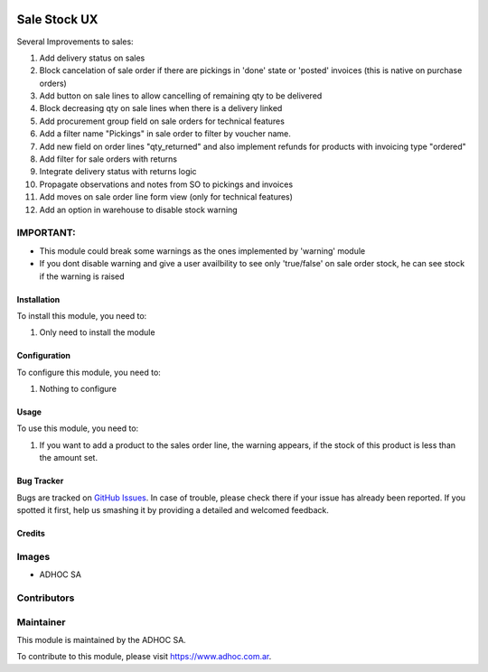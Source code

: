 .. |company| replace:: ADHOC SA

.. |company_logo| image:: https://raw.githubusercontent.com/ingadhoc/maintainer-tools/master/resources/adhoc-logo.png
   :alt: ADHOC SA
   :target: https://www.adhoc.com.ar

.. |icon| image:: https://raw.githubusercontent.com/ingadhoc/maintainer-tools/master/resources/adhoc-icon.png

.. image:: https://img.shields.io/badge/license-AGPL--3-blue.png
   :target: https://www.gnu.org/licenses/agpl
   :alt: License: AGPL-3

=============
Sale Stock UX
=============

Several Improvements to sales:

#. Add delivery status on sales
#. Block cancelation of sale order if there are pickings in 'done' state or 'posted' invoices (this is native on purchase orders)
#. Add button on sale lines to allow cancelling of remaining qty to be delivered
#. Block decreasing qty on sale lines when there is a delivery linked
#. Add procurement group field on sale orders for technical features
#. Add a filter name "Pickings" in sale order to filter by voucher name.
#. Add new field on order lines "qty_returned" and also implement refunds for products with invoicing type "ordered"
#. Add filter for sale orders with returns
#. Integrate delivery status with returns logic
#. Propagate observations and notes from SO to pickings and invoices
#. Add moves on sale order line form view (only for technical features)
#. Add an option in warehouse to disable stock warning

IMPORTANT:
----------
* This module could break some warnings as the ones implemented by 'warning' module
* If you dont disable warning and give a user availbility to see only 'true/false' on sale order stock, he can see stock if the warning is raised

Installation
============

To install this module, you need to:

#. Only need to install the module

Configuration
=============

To configure this module, you need to:

#. Nothing to configure

Usage
=====

To use this module, you need to:

#. If you want to add a product to the sales order line, the warning appears, if the stock of this product is less than the amount set.

.. image:: https://odoo-community.org/website/image/ir.attachment/5784_f2813bd/datas
   :alt: Try me on Runbot
   :target: http://runbot.adhoc.com.ar/

Bug Tracker
===========

Bugs are tracked on `GitHub Issues
<https://github.com/ingadhoc/sale/issues>`_. In case of trouble, please
check there if your issue has already been reported. If you spotted it first,
help us smashing it by providing a detailed and welcomed feedback.

Credits
=======

Images
------

* |company| |icon|

Contributors
------------

Maintainer
----------

|company_logo|

This module is maintained by the |company|.

To contribute to this module, please visit https://www.adhoc.com.ar.
